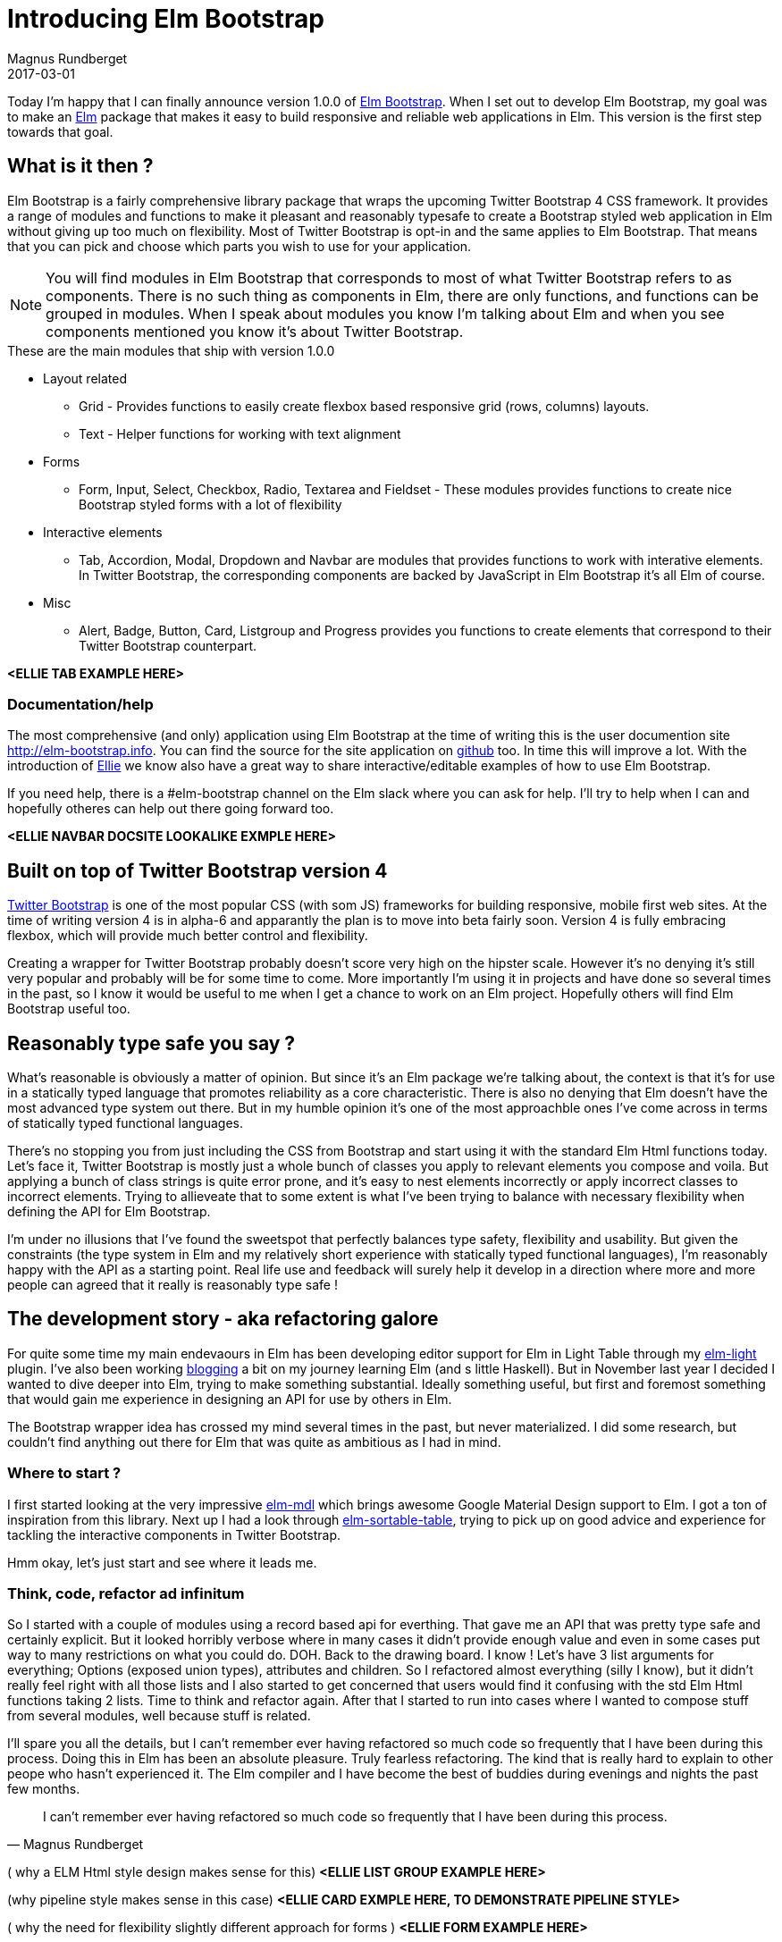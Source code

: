 = Introducing Elm Bootstrap
Magnus Rundberget
2017-03-01
:jbake-type: post
:jbake-status: published
:jbake-tags: elm, bootstrap
:imagesdir: /blog/2017/
:icons: font
:id: elm_bootstrap_launch
:toc: macro



Today I'm happy that I can finally announce version 1.0.0 of http://elm-bootstrap.info/[Elm Bootstrap].
When I set out to develop Elm Bootstrap, my goal was to make an http://elm-lang.org/[Elm] package that
makes it easy to build responsive and reliable web applications in Elm. This version is the first step
towards that goal.


== What is it then ?
Elm Bootstrap is a fairly comprehensive library package that wraps the upcoming Twitter Bootstrap 4 CSS framework.
It provides a range of modules and functions to make it pleasant and reasonably typesafe to create a Bootstrap styled
web application in Elm without giving up too much on flexibility. Most of Twitter Bootstrap is opt-in and the same applies to Elm Bootstrap.
That means that you can pick and choose which parts you wish to use for your application.

NOTE: You will find modules in Elm Bootstrap that corresponds to most of what Twitter Bootstrap refers to as components.
There is no such thing as components in Elm, there are only functions, and functions can be grouped in modules.
When I speak about modules you know I'm talking about Elm and when you see components mentioned you know it's about
Twitter Bootstrap.


.These are the main modules that ship with version 1.0.0
* Layout related
** Grid - Provides functions to easily create flexbox based responsive grid (rows, columns) layouts.
** Text - Helper functions for working with text alignment
* Forms
** Form, Input, Select, Checkbox, Radio, Textarea and Fieldset - These modules provides functions to create
nice Bootstrap styled forms with a lot of flexibility
* Interactive elements
** Tab, Accordion, Modal, Dropdown and Navbar are modules that provides functions to work with interative elements.
In Twitter Bootstrap, the corresponding components are backed by JavaScript in Elm Bootstrap it's all Elm of course.
* Misc
** Alert, Badge, Button, Card, Listgroup and Progress provides you functions to create elements that correspond to their Twitter Bootstrap counterpart.


**<ELLIE TAB EXAMPLE HERE>**


=== Documentation/help

The most comprehensive (and only) application using Elm Bootstrap at the time of writing this is the
user documention site http://elm-bootstrap.info. You can find the source for the site application on https://github.com/rundis/elm-bootstrap.info[github] too.
In time this will improve a lot. With the introduction of https://ellie-app.com/[Ellie] we know also
have a great way to share interactive/editable examples of how to use Elm Bootstrap.


If you need help, there is a #elm-bootstrap channel on the Elm slack where you can ask for help.
I'll try to help when I can and hopefully otheres can help out there going forward too.


**<ELLIE NAVBAR DOCSITE LOOKALIKE EXMPLE HERE>**


== Built on top of Twitter Bootstrap version 4
https://v4-alpha.getbootstrap.com/[Twitter Bootstrap] is one of the most popular CSS (with som JS) frameworks for building responsive, mobile first web sites.
At the time of writing version 4 is in alpha-6 and apparantly the plan is to move into beta fairly soon.
Version 4 is fully embracing flexbox, which will provide much better control and flexibility.


Creating a wrapper for Twitter Bootstrap probably doesn't score very high on the hipster scale. However
it's no denying it's still very popular and probably will be for some time to come. More importantly I'm using
it in projects and have done so several times in the past, so I know it would be useful to me when I get
a chance to work on an Elm project. Hopefully others will find Elm Bootstrap useful too.



== Reasonably type safe you say ?
What's reasonable is obviously a matter of opinion. But since it's an Elm package we're talking about, the
context is that it's for use in a statically typed language that promotes reliability as a core characteristic.
There is also no denying that Elm doesn't have the most advanced type system out there. But in my humble opinion it's
one of the most approachble ones I've come across in terms of statically typed functional languages.

There's no stopping you from just including the CSS from Bootstrap and start using it with the standard Elm Html functions today.
Let's face it, Twitter Bootstrap is mostly just a whole bunch of classes you apply to relevant elements you compose and voila.
But applying a bunch of class strings is quite error prone, and it's easy to nest elements incorrectly or apply incorrect classes to
incorrect elements. Trying to allieveate that to some extent is what I've been trying to balance with necessary flexibility
when defining the API for Elm Bootstrap.

I'm under no illusions that I've found the sweetspot that perfectly balances type safety, flexibility and usability.
But given the constraints (the type system in Elm and my relatively short experience with statically typed functional languages),
I'm reasonably happy with the API as a starting point. Real life use and feedback will surely help it develop
in a direction where more and more people can agreed that it really is reasonably type safe !



== The development story - aka refactoring galore
For quite some time my main endevaours in Elm has been developing editor support for Elm in Light Table
through my https://github.com/rundis/elm-light[elm-light] plugin. I've also been working http://rundis.github.io/blog/tags/haskellelmspa.html[blogging] a bit on
my journey learning Elm (and s little Haskell). But in November last year I decided I wanted to dive deeper into Elm, trying to make something
substantial. Ideally something useful, but first and foremost something that would gain me experience in designing an API for use by others in Elm.

The Bootstrap wrapper idea has crossed my mind several times in the past, but never materialized. I did some
research, but couldn't find anything out there for Elm that was quite as ambitious as I had in mind.


=== Where to start ?
I first started looking at the very impressive https://github.com/debois/elm-mdl[elm-mdl] which brings
awesome Google Material Design support to Elm. I got a ton of inspiration from this library.
Next up I had a look through https://github.com/evancz/elm-sortable-table[elm-sortable-table], trying to pick
up on good advice and experience for tackling the interactive components in Twitter Bootstrap.

Hmm okay, let's just start and see where it leads me.

=== Think, code, refactor ad infinitum
So I started with a couple of modules using a record based api for everthing.
That gave me an API that was pretty type safe and certainly explicit. But it looked horribly verbose
where in many cases it didn't provide enough value and even in some cases put way to many restrictions on what you could do.
DOH. Back to the drawing board.
I know ! Let's have 3 list arguments for everything; Options (exposed union types), attributes and children.
So I refactored almost everything (silly I know), but it didn't really feel right with all those lists and I also started
to get concerned that users would find it confusing with the std Elm Html functions taking 2 lists.
Time to think and refactor again. After that I started to run into cases where I wanted to compose stuff from
several modules, well because stuff is related.



I'll spare you all the details, but I can't remember ever having refactored so much code so frequently that I have been during
this process. Doing this in Elm has been an absolute pleasure. Truly fearless refactoring. The kind that is really hard
to explain to other peope who hasn't experienced it. The Elm compiler and I have become the best of buddies during evenings
and nights the past few months.


[quote, Magnus Rundberget]
____
I can't remember ever having refactored so much code so frequently that I have been during
this process.
____


( why a ELM Html style design makes sense for this)
**<ELLIE LIST GROUP EXAMPLE HERE>**



(why pipeline style makes sense in this case)
**<ELLIE CARD EXMPLE HERE, TO DEMONSTRATE PIPELINE STYLE>**



( why the need for flexibility slightly different approach for forms )
**<ELLIE FORM EXAMPLE HERE>**




=== Reaching out to the Elm Community
In the middle/end of January I reached a point where I on one hand was ready to just ship something.
At the same time I was really unsure about what I had created so I reached out for comments on the elm-slack.
Turns out that both Mike Onslow and Richard Feldman both have had overlapping ideas about creating a Bootstrap package for Elm.
We quickly decided to see if we could cooperate in some fashion and decided to hook up on Google Hangout.
Awesome ! We've had many really interesting discussions on slack especially related to API design. It's been really great
to have someone to talk to about these things (other than my analysis paralysis brain).




== Going forward
I could have been iterating for ever trying to nail the best possible API and/or try to support every bit of Twitter Bootstrap,
but I've decided it's better to just get it out there and get feedback.

The API will certainly get breaking changes going forward, but I don't see that as such a big negative given
the semantic versioning guarantees and version diffing support provided by the Elm package manager.


I'm hoping people find this interesting and useful enough to give it a try and give feedback on their
experiences. In the mean time I'm going to work on improving the documentation, test support, API consistency and support for missing
Twitter Bootstrap features.
